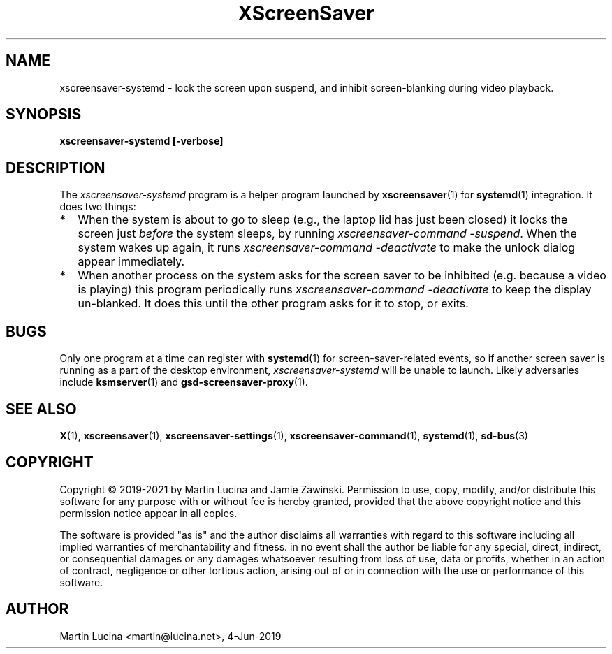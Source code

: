 .TH XScreenSaver 1 "4-Jun-2019 (5.43)" "X Version 11"
.SH NAME
xscreensaver-systemd - lock the screen upon suspend, and inhibit
screen-blanking during video playback.
.SH SYNOPSIS
.B xscreensaver-systemd [-verbose]
.SH DESCRIPTION
The \fIxscreensaver\-systemd\fP program is a helper program launched by
.BR xscreensaver (1)
for
.BR systemd (1)
integration.  It does two things:
.TP 2
\fB*
When the system is about to go to sleep (e.g., the laptop lid has just been
closed) it locks the screen just \fIbefore\fP the system sleeps, by running
\fIxscreensaver-command -suspend\fP.  When the system wakes up again, it
runs \fIxscreensaver-command -deactivate\fP to make the unlock dialog appear
immediately.
.TP 2
\fB*
When another process on the system asks for the screen saver to be
inhibited (e.g. because a video is playing) this program periodically runs
\fIxscreensaver-command -deactivate\fP to keep the display un-blanked.
It does this until the other program asks for it to stop, or exits.
.RS 0
.SH BUGS
Only one program at a time can register with
.BR systemd (1)
for screen-saver-related events, so if another screen saver is running as a
part of the desktop environment, \fIxscreensaver-systemd\fP will be unable to
launch.  Likely adversaries include
.BR ksmserver (1)
and
.BR gsd-screensaver-proxy (1).
.SH SEE ALSO
.BR X (1),
.BR xscreensaver (1),
.BR xscreensaver\-settings (1),
.BR xscreensaver\-command (1),
.BR systemd (1),
.BR sd-bus (3)
.SH COPYRIGHT
Copyright \(co 2019-2021 by Martin Lucina and Jamie Zawinski.
Permission to use, copy, modify, and/or distribute this software
for any purpose with or without fee is hereby granted, provided
that the above copyright notice and this permission notice appear
in all copies.

The software is provided "as is" and the author disclaims all
warranties with regard to this software including all implied
warranties of merchantability and fitness. in no event shall the
author be liable for any special, direct, indirect, or
consequential damages or any damages whatsoever resulting from loss
of use, data or profits, whether in an action of contract,
negligence or other tortious action, arising out of or in
connection with the use or performance of this software.
.SH AUTHOR
Martin Lucina <martin@lucina.net>, 4-Jun-2019
